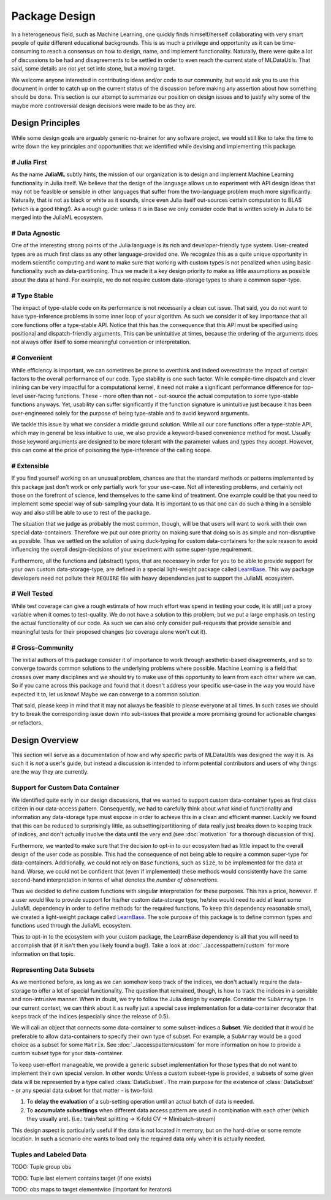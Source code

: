Package Design
===============

In a heterogeneous field, such as Machine Learning, one quickly
finds himself/herself collaborating with very smart people of
quite different educational backgrounds. This is as much a
privilege and opportunity as it can be time-consuming to reach a
consensus on how to design, name, and implement functionality.
Naturally, there were quite a lot of discussions to be had and
disagreements to be settled in order to even reach the current
state of MLDataUtils. That said, some details are not yet set
into stone, but a moving target.

We welcome anyone interested in contributing ideas and/or code to
our community, but would ask you to use this document in order to
catch up on the current status of the discussion before making
any assertion about how something should be done. This section is
our attempt to summarize our position on design issues and to
justify why some of the maybe more controversial design decisions
were made to be as they are.


Design Principles
------------------

While some design goals are arguably generic no-brainer for any
software project, we would still like to take the time to write
down the key principles and opportunities that we identified while
devising and implementing this package.

# Julia First
~~~~~~~~~~~~~~~

As the name **JuliaML** subtly hints, the mission of our
organization is to design and implement Machine Learning
functionality in Julia itself. We believe that the design of the
language allows us to experiment with API design ideas that may
not be feasible or sensible in other languages that suffer from
the two-language problem much more significantly. Naturally,
that is not as black or white as it sounds, since even Julia
itself out-sources certain computation to BLAS (which is a good
thing!). As a rough guide: unless it is in ``Base`` we only
consider code that is written solely in Julia to be merged
into the JuliaML ecosystem.

# Data Agnostic
~~~~~~~~~~~~~~~~

One of the interesting strong points of the Julia language is its
rich and developer-friendly type system. User-created types are
as much first class as any other language-provided one. We
recognize this as a quite unique opportunity in modern scientific
computing and want to make sure that working with custom types is
not penalized when using basic functionality such as
data-partitioning. Thus we made it a key design priority to
make as little assumptions as possible about the data at hand.
For example, we do not require custom data-storage types to share
a common super-type.

# Type Stable
~~~~~~~~~~~~~~

The impact of type-stable code on its performance is not
necessarily a clean cut issue. That said, you do not want to have
type-inference problems in some inner loop of your algorithm. As
such we consider it of key importance that all core functions
offer a type-stable API.  Notice that this has the consequence
that this API must be specified using positional and
dispatch-friendly arguments.  This can be unintuitive at times,
because the ordering of the arguments does not always offer
itself to some meaningful convention or interpretation.

# Convenient
~~~~~~~~~~~~~

While efficiency is important, we can sometimes be prone to
overthink and indeed overestimate the impact of certain factors
to the overall performance of our code. Type stability is one
such factor. While compile-time dispatch and clever inlining can
be very impactful for a computational kernel, it need not make a
significant performance difference for top-level user-facing
functions. These - more often than not - out-source the actual
computation to some type-stable functions anyways. Yet, usability
can suffer significantly if the function signature is unintuitive
just because it has been over-engineered solely for the purpose
of being type-stable and to avoid keyword arguments.

We tackle this issue by what we consider a middle ground
solution. While all our core functions offer a type-stable API,
which may in general be less intuitive to use, we also provide a
keyword-based convenience method for most. Usually those keyword
arguments are designed to be more tolerant with the parameter
values and types they accept. However, this can come at the price
of poisoning the type-inference of the calling scope.

# Extensible
~~~~~~~~~~~~~

If you find yourself working on an unusual problem, chances are
that the standard methods or patterns implemented by this package
just don't work or only partially work for your use-case. Not all
interesting problems, and certainly not those on the forefront of
science, lend themselves to the same kind of treatment. One
example could be that you need to implement some special way of
sub-sampling your data. It is important to us that one can do
such a thing in a sensible way and also still be able to use to
rest of the package.

The situation that we judge as probably the most common, though,
will be that users will want to work with their own special
data-containers. Therefore we put our core priority on making
sure that doing so is as simple and non-disruptive as possible.
Thus we settled on the solution of using duck-typing for custom
data-containers for the sole reason to avoid influencing the
overall design-decisions of your experiment with some super-type
requirement.

Furthermore, all the functions and (abstract) types, that are
necessary in order for you to be able to provide support for your
own custom data-storage-type, are defined in a special
light-weight package called
`LearnBase <https://github.com/JuliaML/LearnBase.jl>`_.
This way package developers need not pollute their ``REQUIRE``
file with heavy dependencies just to support the JuliaML
ecosystem.

# Well Tested
~~~~~~~~~~~~~~

While test coverage can give a rough estimate of how much effort
was spend in testing your code, it is still just a proxy variable
when it comes to test-quality. We do not have a solution to this
problem, but we put a large emphasis on testing the actual
functionality of our code. As such we can also only consider
pull-requests that provide sensible and meaningful tests for
their proposed changes (so coverage alone won't cut it).

# Cross-Community
~~~~~~~~~~~~~~~~~~

The initial authors of this package consider it of importance to
work through aesthetic-based disagreements, and so to converge
towards common solutions to the underlying problems where
possible. Machine Learning is a field that crosses over many
disciplines and we should try to make use of this opportunity to
learn from each other where we can.  So if you came across this
package and found that it doesn't address your specific use-case
in the way you would have expected it to, let us know! Maybe we
can converge to a common solution.

That said, please keep in mind that it may not always be feasible
to please everyone at all times. In such cases we should try to
break the corresponding issue down into sub-issues that provide a
more promising ground for actionable changes or refactors.


Design Overview
----------------

This section will serve as a documentation of how and why
specific parts of MLDataUtils was designed the way it is. As
such it is *not* a user's guide, but instead a discussion is
intended to inform potential contributors and users of why things
are the way they are currently.

Support for Custom Data Container
~~~~~~~~~~~~~~~~~~~~~~~~~~~~~~~~~~

We identified quite early in our design discussions, that we
wanted to support custom data-container types as first class
citizen in our data-access pattern. Consequently, we had to
carefully think about what kind of functionality and information
any data-storage type must expose in order to achieve this in a
clean and efficient manner.
Luckily we found that this can be reduced to surprisingly little,
as subsetting/partitioning of data really just breaks down to
keeping track of indices, and don't actually involve the data
until the very end (see :doc:`motivation` for a thorough
discussion of this).

Furthermore, we wanted to make sure that the decision to opt-in
to our ecosystem had as little impact to the overall design of
the user code as possible. This had the consequence of not being
able to require a common super-type for data-containers.
Additionally, we could not rely on ``Base`` functions, such as
``size``, to be implemented for the data at hand. Worse, we could
not be confident that (even if implemented) these methods would
consistently have the same second-hand interpretation in terms of
what denotes the *number of observations*.

Thus we decided to define custom functions with singular
interpretation for these purposes. This has a price, however.
If a user would like to provide support for his/her custom
data-storage type, he/she would need to add at least some JuliaML
dependency in order to define methods for the required functions.
To keep this dependency reasonable small, we created a
light-weight package called
`LearnBase <https://github.com/JuliaML/LearnBase.jl>`_.
The sole purpose of this package is to define common types and
functions used through the JuliaML ecosystem.

Thus to opt-in to the ecosystem with your custom package, the
LearnBase dependency is all that you will need to accomplish that
(if it isn't then you likely found a bug!).  Take a look at
:doc:`../accesspattern/custom` for more information on that
topic.

Representing Data Subsets
~~~~~~~~~~~~~~~~~~~~~~~~~~

As we mentioned before, as long as we can somehow keep track of
the indices, we don't actually require the data-storage to offer
a lot of special functionality. The question that remained,
though, is how to track the indices in a sensible and
non-intrusive manner. When in doubt, we try to follow the Julia
design by example. Consider the ``SubArray`` type. In our current
context, we can think about it as really just a special case
implementation for a data-container decorator that keeps track of
the indices (especially since the release of 0.5).

We will call an object that connects some data-container to some
subset-indices a **Subset**. We decided that it would be
preferable to allow data-containers to specify their own type of
subset. For example, a ``SubArray`` would be a good choice as a
subset for some ``Matrix``. See :doc:`../accesspattern/custom`
for more information on how to provide a custom subset type for
your data-container.

To keep user-effort manageable, we provide a generic subset
implementation for those types that do not want to implement
their own special version.
In other words: Unless a custom subset-type is provided, a
subsets of some given data will be represented by a type called
:class:`DataSubset`.  The main purpose for the existence of
:class:`DataSubset` - or any special data subset for that matter
- is two-fold:

1. To **delay the evaluation** of a sub-setting operation until an
   actual batch of data is needed.

2. To **accumulate subsettings** when different data access pattern
   are used in combination with each other (which they usually are).
   (i.e.: train/test splitting -> K-fold CV -> Minibatch-stream)

This design aspect is particularly useful if the data is not
located in memory, but on the hard-drive or some remote location.
In such a scenario one wants to load only the required data
only when it is actually needed.

Tuples and Labeled Data
~~~~~~~~~~~~~~~~~~~~~~~~

TODO: Tuple group obs

TODO: Tuple last element contains target (if one exists)

TODO: obs maps to target elementwise (important for iterators)

